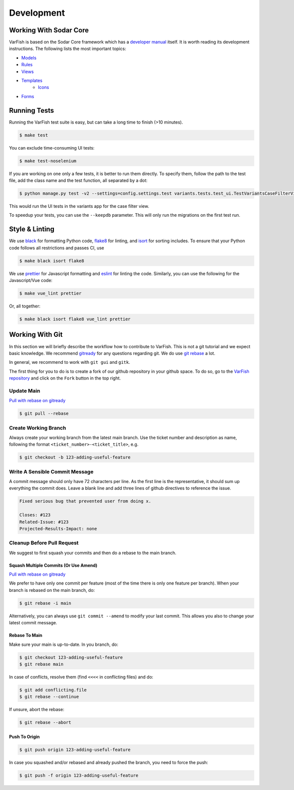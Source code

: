 .. _developer_development:

===========
Development
===========

-----------------------
Working With Sodar Core
-----------------------

VarFish is based on the Sodar Core framework which has a `developer manual <https://sodar-core.readthedocs.io/en/latest/development.html>`_ itself.
It is worth reading its development instructions.
The following lists the most important topics:

- `Models <https://sodar-core.readthedocs.io/en/latest/dev_project_app.html#models>`_
- `Rules <https://sodar-core.readthedocs.io/en/latest/dev_project_app.html#rules-file>`_
- `Views <https://sodar-core.readthedocs.io/en/latest/dev_project_app.html#views>`_
- `Templates <https://sodar-core.readthedocs.io/en/latest/dev_project_app.html#templates>`_
    - `Icons <https://sodar-core.readthedocs.io/en/latest/dev_general.html#using-icons>`_
- `Forms <https://sodar-core.readthedocs.io/en/latest/dev_project_app.html#forms>`_


-------------
Running Tests
-------------

Running the VarFish test suite is easy, but can take a long time to finish (>10 minutes).

.. code-block:: bash

   $ make test

You can exclude time-consuming UI tests:

.. code-block:: bash

   $ make test-noselenium

If you are working on one only a few tests, it is better to run them directly.
To specify them, follow the path to the test file, add the class name and the test function, all separated by a dot:

.. code-block:: bash

   $ python manage.py test -v2 --settings=config.settings.test variants.tests.test_ui.TestVariantsCaseFilterView.test_variant_filter_case_multi_bookmark_one_variant

This would run the UI tests in the variants app for the case filter view.

To speedup your tests, you can use the ``--keepdb`` parameter.
This will only run the migrations on the first test run.

---------------
Style & Linting
---------------

We use `black <https://github.com/psf/black>`__ for formatting Python code, `flake8 <https://flake8.pycqa.org/en/latest/>`__ for linting, and `isort <https://pycqa.github.io/isort/>`__ for sorting includes.
To ensure that your Python code follows all restrictions and passes CI, use

.. code-block:: bash

    $ make black isort flake8

We use `prettier <https://prettier.io/>`__ for Javascript formatting and `eslint <https://eslint.org/>`__ for linting the code.
Similarly, you can use the following for the Javascript/Vue code:

.. code-block:: bash

    $ make vue_lint prettier

Or, all together:

.. code-block:: bash

    $ make black isort flake8 vue_lint prettier

----------------
Working With Git
----------------

In this section we will briefly describe the workflow how to contribute to VarFish.
This is not a git tutorial and we expect basic knowledge.
We recommend `gitready <https://gitready.com/>`_ for any questions regarding git.
We do use `git rebase <https://gitready.com/intermediate/2009/01/31/intro-to-rebase.html>`_ a lot.

In general, we recommend to work with ``git gui`` and ``gitk``.

The first thing for you to do is to create a fork of our github repository in your github space.
To do so, go to the `VarFish repository <https://github.com/bihealth/varfish-server>`_ and click on the ``Fork`` button in the top right.

Update Main
===========

`Pull with rebase on gitready <https://gitready.com/advanced/2009/02/11/pull-with-rebase.html>`__

.. code-block:: bash

    $ git pull --rebase


Create Working Branch
=====================

Always create your working branch from the latest main branch.
Use the ticket number and description as name, following the format ``<ticket_number>-<ticket_title>``, e.g.

.. code-block:: bash

    $ git checkout -b 123-adding-useful-feature

Write A Sensible Commit Message
===============================

A commit message should only have 72 characters per line.
As the first line is the representative, it should sum up everything the commit does.
Leave a blank line and add three lines of github directives to reference the issue.

.. code-block::

    Fixed serious bug that prevented user from doing x.

    Closes: #123
    Related-Issue: #123
    Projected-Results-Impact: none

Cleanup Before Pull Request
===========================

We suggest to first squash your commits and then do a rebase to the main branch.

Squash Multiple Commits (Or Use Amend)
--------------------------------------

`Pull with rebase on gitready <https://gitready.com/advanced/2009/02/10/squashing-commits-with-rebase.html>`__

We prefer to have only one commit per feature (most of the time there is only one feature per branch).
When your branch is rebased on the main branch, do:

.. code-block:: bash

    $ git rebase -i main

Alternatively, you can always use ``git commit --amend`` to modify your last commit.
This allows you also to change your latest commit message.

Rebase To Main
--------------

Make sure your main is up-to-date. In you branch, do:

.. code-block:: bash

    $ git checkout 123-adding-useful-feature
    $ git rebase main

In case of conflicts, resolve them (find ``<<<<`` in conflicting files) and do:

.. code-block:: bash

    $ git add conflicting.file
    $ git rebase --continue

If unsure, abort the rebase:

.. code-block:: bash

    $ git rebase --abort

Push To Origin
--------------

.. code-block:: bash

    $ git push origin 123-adding-useful-feature

In case you squashed and/or rebased and already pushed the branch, you need to force the push:

.. code-block:: bash

    $ git push -f origin 123-adding-useful-feature
